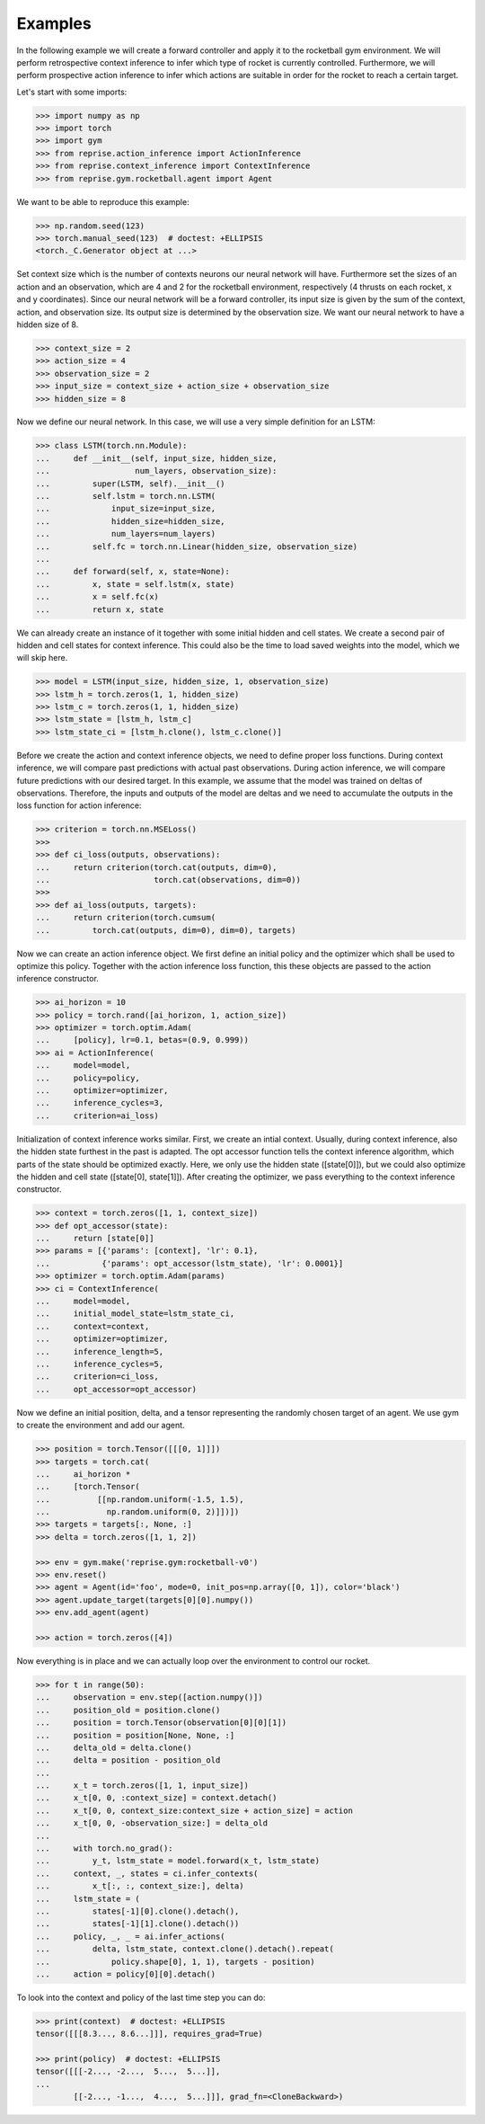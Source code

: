.. _examples:

Examples
========

In the following example we will create a forward controller and apply it to the rocketball gym environment.
We will perform retrospective context inference to infer which type of rocket is currently controlled.
Furthermore, we will perform prospective action inference to infer which actions are suitable in order for the rocket to reach a certain target.

Let's start with some imports:

.. code-block:: python

    >>> import numpy as np
    >>> import torch
    >>> import gym
    >>> from reprise.action_inference import ActionInference
    >>> from reprise.context_inference import ContextInference
    >>> from reprise.gym.rocketball.agent import Agent

We want to be able to reproduce this example:

.. code-block:: python

    >>> np.random.seed(123)
    >>> torch.manual_seed(123)  # doctest: +ELLIPSIS
    <torch._C.Generator object at ...>

Set context size which is the number of contexts neurons our neural network will have.
Furthermore set the sizes of an action and an observation, which are 4 and 2 for the rocketball environment, respectively (4 thrusts on each rocket, x and y coordinates).
Since our neural network will be a forward controller, its input size is given by the sum of the context, action, and observation size.
Its output size is determined by the observation size.
We want our neural network to have a hidden size of 8.

.. code-block:: python

    >>> context_size = 2
    >>> action_size = 4
    >>> observation_size = 2
    >>> input_size = context_size + action_size + observation_size
    >>> hidden_size = 8

Now we define our neural network.
In this case, we will use a very simple definition for an LSTM:

.. code-block:: python

    >>> class LSTM(torch.nn.Module):
    ...     def __init__(self, input_size, hidden_size,
    ...                  num_layers, observation_size):
    ...         super(LSTM, self).__init__()
    ...         self.lstm = torch.nn.LSTM(
    ...             input_size=input_size,
    ...             hidden_size=hidden_size,
    ...             num_layers=num_layers)
    ...         self.fc = torch.nn.Linear(hidden_size, observation_size)
    ...
    ...     def forward(self, x, state=None):
    ...         x, state = self.lstm(x, state)
    ...         x = self.fc(x)
    ...         return x, state

We can already create an instance of it together with some initial hidden and cell states.
We create a second pair of hidden and cell states for context inference.
This could also be the time to load saved weights into the model, which we will skip here.

.. code-block:: python

    >>> model = LSTM(input_size, hidden_size, 1, observation_size)
    >>> lstm_h = torch.zeros(1, 1, hidden_size)
    >>> lstm_c = torch.zeros(1, 1, hidden_size)
    >>> lstm_state = [lstm_h, lstm_c]
    >>> lstm_state_ci = [lstm_h.clone(), lstm_c.clone()]

Before we create the action and context inference objects, we need to define proper loss functions.
During context inference, we will compare past predictions with actual past observations.
During action inference, we will compare future predictions with our desired target.
In this example, we assume that the model was trained on deltas of observations.
Therefore, the inputs and outputs of the model are deltas and we need to accumulate the outputs in the loss function for action inference:

.. code-block:: python

    >>> criterion = torch.nn.MSELoss()
    >>>
    >>> def ci_loss(outputs, observations):
    ...     return criterion(torch.cat(outputs, dim=0),
    ...                      torch.cat(observations, dim=0))
    >>>
    >>> def ai_loss(outputs, targets):
    ...     return criterion(torch.cumsum(
    ...         torch.cat(outputs, dim=0), dim=0), targets)

Now we can create an action inference object.
We first define an initial policy and the optimizer which shall be used to optimize this policy.
Together with the action inference loss function, this these objects are passed to the action inference constructor.

.. code-block:: python

    >>> ai_horizon = 10
    >>> policy = torch.rand([ai_horizon, 1, action_size])
    >>> optimizer = torch.optim.Adam(
    ...     [policy], lr=0.1, betas=(0.9, 0.999))
    >>> ai = ActionInference(
    ...     model=model,
    ...     policy=policy,
    ...     optimizer=optimizer,
    ...     inference_cycles=3,
    ...     criterion=ai_loss)

Initialization of context inference works similar.
First, we create an intial context.
Usually, during context inference, also the hidden state furthest in the past is adapted.
The opt accessor function tells the context inference algorithm, which parts of the state should be optimized exactly.
Here, we only use the hidden state ([state[0]]), but we could also optimize the hidden and cell state ([state[0], state[1]]).
After creating the optimizer, we pass everything to the context inference constructor.

.. code-block:: python

    >>> context = torch.zeros([1, 1, context_size])
    >>> def opt_accessor(state):
    ...     return [state[0]]
    >>> params = [{'params': [context], 'lr': 0.1},
    ...           {'params': opt_accessor(lstm_state), 'lr': 0.0001}]
    >>> optimizer = torch.optim.Adam(params)
    >>> ci = ContextInference(
    ...     model=model,
    ...     initial_model_state=lstm_state_ci,
    ...     context=context,
    ...     optimizer=optimizer,
    ...     inference_length=5,
    ...     inference_cycles=5,
    ...     criterion=ci_loss,
    ...     opt_accessor=opt_accessor)

Now we define an initial position, delta, and a tensor representing the randomly chosen target of an agent.
We use gym to create the environment and add our agent.

.. code-block:: python

    >>> position = torch.Tensor([[[0, 1]]])
    >>> targets = torch.cat(
    ...     ai_horizon *
    ...     [torch.Tensor(
    ...          [[np.random.uniform(-1.5, 1.5),
    ...            np.random.uniform(0, 2)]])])
    >>> targets = targets[:, None, :]
    >>> delta = torch.zeros([1, 1, 2])

    >>> env = gym.make('reprise.gym:rocketball-v0')
    >>> env.reset()
    >>> agent = Agent(id='foo', mode=0, init_pos=np.array([0, 1]), color='black')
    >>> agent.update_target(targets[0][0].numpy())
    >>> env.add_agent(agent)

    >>> action = torch.zeros([4])

Now everything is in place and we can actually loop over the environment to control our rocket.

.. code-block:: python

    >>> for t in range(50):
    ...     observation = env.step([action.numpy()])
    ...     position_old = position.clone()
    ...     position = torch.Tensor(observation[0][0][1])
    ...     position = position[None, None, :]
    ...     delta_old = delta.clone()
    ...     delta = position - position_old
    ...
    ...     x_t = torch.zeros([1, 1, input_size])
    ...     x_t[0, 0, :context_size] = context.detach()
    ...     x_t[0, 0, context_size:context_size + action_size] = action
    ...     x_t[0, 0, -observation_size:] = delta_old
    ...
    ...     with torch.no_grad():
    ...         y_t, lstm_state = model.forward(x_t, lstm_state)
    ...     context, _, states = ci.infer_contexts(
    ...         x_t[:, :, context_size:], delta)
    ...     lstm_state = (
    ...         states[-1][0].clone().detach(),
    ...         states[-1][1].clone().detach())
    ...     policy, _, _ = ai.infer_actions(
    ...         delta, lstm_state, context.clone().detach().repeat(
    ...             policy.shape[0], 1, 1), targets - position)
    ...     action = policy[0][0].detach()


To look into the context and policy of the last time step you can do:

.. code-block:: python

    >>> print(context)  # doctest: +ELLIPSIS
    tensor([[[8.3..., 8.6...]]], requires_grad=True)

    >>> print(policy)  # doctest: +ELLIPSIS
    tensor([[[-2..., -2...,  5...,  5...]],
    ...
            [[-2..., -1...,  4...,  5...]]], grad_fn=<CloneBackward>)
